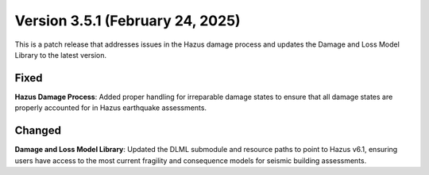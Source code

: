 .. _changes_v3_5_1:

=================================
Version 3.5.1 (February 24, 2025)
=================================

This is a patch release that addresses issues in the Hazus damage process and updates the Damage and Loss Model Library to the latest version.

Fixed
-----

**Hazus Damage Process**: Added proper handling for irreparable damage states to ensure that all damage states are properly accounted for in Hazus earthquake assessments.

Changed
-------

**Damage and Loss Model Library**: Updated the DLML submodule and resource paths to point to Hazus v6.1, ensuring users have access to the most current fragility and consequence models for seismic building assessments.